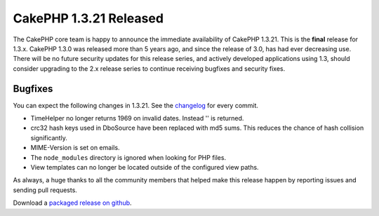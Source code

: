 CakePHP 1.3.21 Released
=======================

The CakePHP core team is happy to announce the immediate availability of CakePHP
1.3.21. This is the **final** release for 1.3.x. CakePHP 1.3.0 was released more
than 5 years ago, and since the release of 3.0, has had ever decreasing use.
There will be no future security updates for this release series, and actively
developed applications using 1.3, should consider upgrading to the 2.x release
series to continue receiving bugfixes and security fixes.

Bugfixes
--------

You can expect the following changes in 1.3.21. See the `changelog
<https://cakephp.org/changelogs/1.3.21>`_ for every commit.

* TimeHelper no longer returns 1969 on invalid dates. Instead '' is returned.
* crc32 hash keys used in DboSource have been replaced with md5 sums. This
  reduces the chance of hash collision significantly.
* MIME-Version is set on emails.
* The ``node_modules`` directory is ignored when looking for PHP files.
* View templates can no longer be located outside of the configured view paths.

As always, a huge thanks to all the community members that helped make this
release happen by reporting issues and sending pull requests.

Download a `packaged release on github
<https://github.com/cakephp/cakephp/releases>`_.

.. author:: markstory
.. categories:: release, news
.. tags:: release, news
